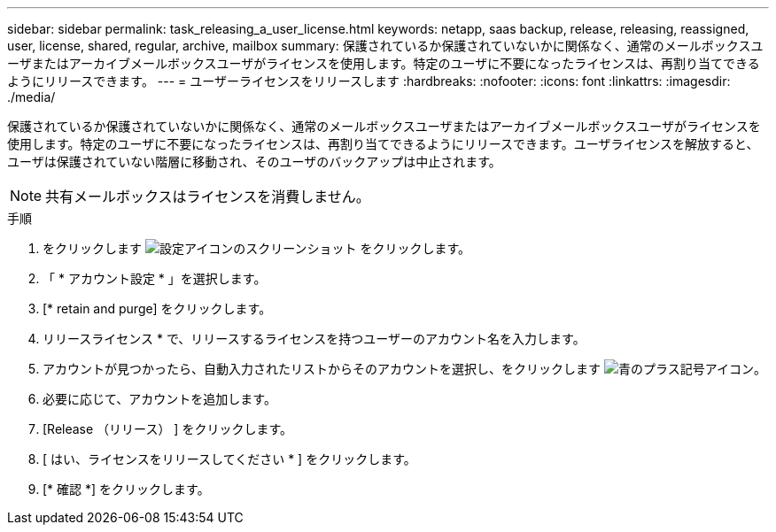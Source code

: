---
sidebar: sidebar 
permalink: task_releasing_a_user_license.html 
keywords: netapp, saas backup, release, releasing, reassigned, user, license, shared, regular, archive, mailbox 
summary: 保護されているか保護されていないかに関係なく、通常のメールボックスユーザまたはアーカイブメールボックスユーザがライセンスを使用します。特定のユーザに不要になったライセンスは、再割り当てできるようにリリースできます。 
---
= ユーザーライセンスをリリースします
:hardbreaks:
:nofooter: 
:icons: font
:linkattrs: 
:imagesdir: ./media/


[role="lead"]
保護されているか保護されていないかに関係なく、通常のメールボックスユーザまたはアーカイブメールボックスユーザがライセンスを使用します。特定のユーザに不要になったライセンスは、再割り当てできるようにリリースできます。ユーザライセンスを解放すると、ユーザは保護されていない階層に移動され、そのユーザのバックアップは中止されます。


NOTE: 共有メールボックスはライセンスを消費しません。

.手順
. をクリックします image:configure_icon.gif["設定アイコンのスクリーンショット"] をクリックします。
. 「 * アカウント設定 * 」を選択します。
. [* retain and purge] をクリックします。
. リリースライセンス * で、リリースするライセンスを持つユーザーのアカウント名を入力します。
. アカウントが見つかったら、自動入力されたリストからそのアカウントを選択し、をクリックします image:bluecircle_icon.gif["青のプラス記号アイコン"]。
. 必要に応じて、アカウントを追加します。
. [Release （リリース） ] をクリックします。
. [ はい、ライセンスをリリースしてください * ] をクリックします。
. [* 確認 *] をクリックします。

